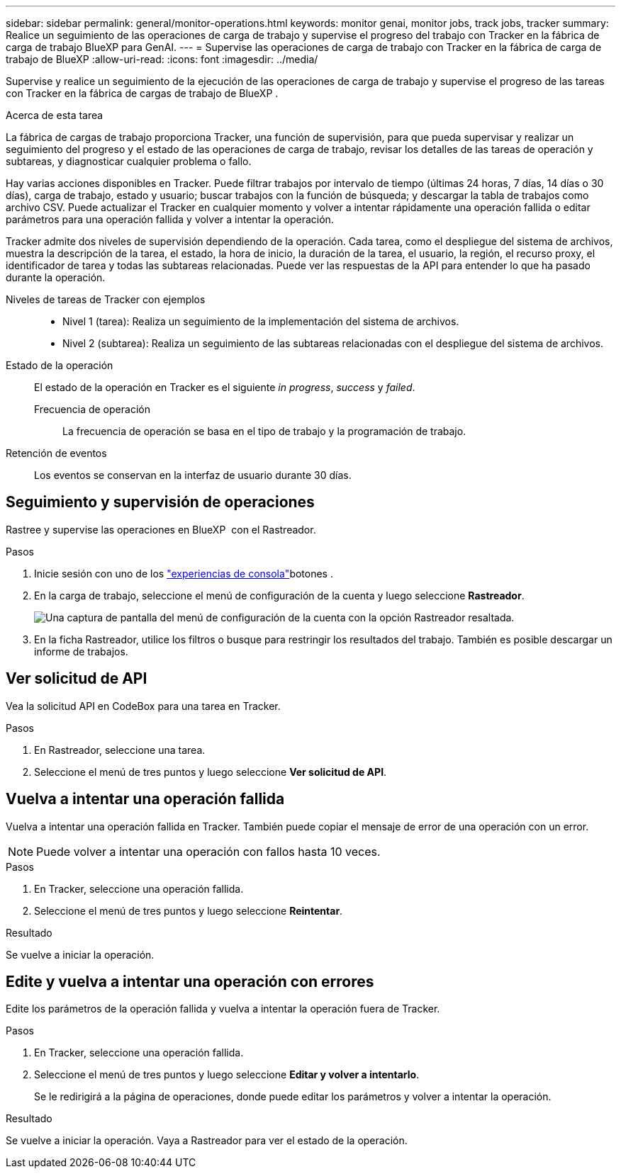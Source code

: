---
sidebar: sidebar 
permalink: general/monitor-operations.html 
keywords: monitor genai, monitor jobs, track jobs, tracker 
summary: Realice un seguimiento de las operaciones de carga de trabajo y supervise el progreso del trabajo con Tracker en la fábrica de carga de trabajo BlueXP para GenAI. 
---
= Supervise las operaciones de carga de trabajo con Tracker en la fábrica de carga de trabajo de BlueXP
:allow-uri-read: 
:icons: font
:imagesdir: ../media/


[role="lead"]
Supervise y realice un seguimiento de la ejecución de las operaciones de carga de trabajo y supervise el progreso de las tareas con Tracker en la fábrica de cargas de trabajo de BlueXP .

.Acerca de esta tarea
La fábrica de cargas de trabajo proporciona Tracker, una función de supervisión, para que pueda supervisar y realizar un seguimiento del progreso y el estado de las operaciones de carga de trabajo, revisar los detalles de las tareas de operación y subtareas, y diagnosticar cualquier problema o fallo.

Hay varias acciones disponibles en Tracker. Puede filtrar trabajos por intervalo de tiempo (últimas 24 horas, 7 días, 14 días o 30 días), carga de trabajo, estado y usuario; buscar trabajos con la función de búsqueda; y descargar la tabla de trabajos como archivo CSV. Puede actualizar el Tracker en cualquier momento y volver a intentar rápidamente una operación fallida o editar parámetros para una operación fallida y volver a intentar la operación.

Tracker admite dos niveles de supervisión dependiendo de la operación. Cada tarea, como el despliegue del sistema de archivos, muestra la descripción de la tarea, el estado, la hora de inicio, la duración de la tarea, el usuario, la región, el recurso proxy, el identificador de tarea y todas las subtareas relacionadas. Puede ver las respuestas de la API para entender lo que ha pasado durante la operación.

Niveles de tareas de Tracker con ejemplos::
+
--
* Nivel 1 (tarea): Realiza un seguimiento de la implementación del sistema de archivos.
* Nivel 2 (subtarea): Realiza un seguimiento de las subtareas relacionadas con el despliegue del sistema de archivos.


--
Estado de la operación:: El estado de la operación en Tracker es el siguiente _in progress_, _success_ y _failed_.
+
--
Frecuencia de operación:: La frecuencia de operación se basa en el tipo de trabajo y la programación de trabajo.


--
Retención de eventos:: Los eventos se conservan en la interfaz de usuario durante 30 días.




== Seguimiento y supervisión de operaciones

Rastree y supervise las operaciones en BlueXP  con el Rastreador.

.Pasos
. Inicie sesión con uno de los link:https://docs.netapp.com/us-en/workload-setup-admin/console-experiences.html["experiencias de consola"^]botones .
. En la carga de trabajo, seleccione el menú de configuración de la cuenta y luego seleccione *Rastreador*.
+
image:screenshot-menu-tracker-option.png["Una captura de pantalla del menú de configuración de la cuenta con la opción Rastreador resaltada."]

. En la ficha Rastreador, utilice los filtros o busque para restringir los resultados del trabajo. También es posible descargar un informe de trabajos.




== Ver solicitud de API

Vea la solicitud API en CodeBox para una tarea en Tracker.

.Pasos
. En Rastreador, seleccione una tarea.
. Seleccione el menú de tres puntos y luego seleccione *Ver solicitud de API*.




== Vuelva a intentar una operación fallida

Vuelva a intentar una operación fallida en Tracker. También puede copiar el mensaje de error de una operación con un error.


NOTE: Puede volver a intentar una operación con fallos hasta 10 veces.

.Pasos
. En Tracker, seleccione una operación fallida.
. Seleccione el menú de tres puntos y luego seleccione *Reintentar*.


.Resultado
Se vuelve a iniciar la operación.



== Edite y vuelva a intentar una operación con errores

Edite los parámetros de la operación fallida y vuelva a intentar la operación fuera de Tracker.

.Pasos
. En Tracker, seleccione una operación fallida.
. Seleccione el menú de tres puntos y luego seleccione *Editar y volver a intentarlo*.
+
Se le redirigirá a la página de operaciones, donde puede editar los parámetros y volver a intentar la operación.



.Resultado
Se vuelve a iniciar la operación. Vaya a Rastreador para ver el estado de la operación.

